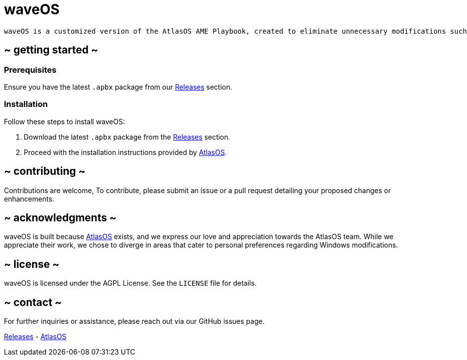 = waveOS

 waveOS is a customized version of the AtlasOS AME Playbook, created to eliminate unnecessary modifications such as altering the Profile Picture (PFP), wallpapers, and OEM information, aiming for a purer Windows experience.

== ~ getting started ~

=== Prerequisites

Ensure you have the latest `.apbx` package from our <<Releases, Releases>> section.

=== Installation

Follow these steps to install waveOS:

1. Download the latest `.apbx` package from the <<Releases, Releases>> section.
2. Proceed with the installation instructions provided by https://docs.atlasos.net[AtlasOS].

== ~ contributing ~

Contributions are welcome, To contribute, please submit an issue or a pull request detailing your proposed changes or enhancements.

== ~ acknowledgments ~

waveOS is built because <<AtlasOS, AtlasOS>> exists, and we express our love and appreciation towards the AtlasOS team. While we appreciate their work, we chose to diverge in areas that cater to personal preferences regarding Windows modifications.

== ~ license ~

waveOS is licensed under the AGPL License. See the `LICENSE` file for details.

== ~ contact ~

For further inquiries or assistance, please reach out via our GitHub issues page.

[[Releases]] link:https://github.com/13waves/waveOS/releases[Releases]
-
[[AtlasOS]] link:https://github.com/Atlas-OS/Atlas[AtlasOS]
